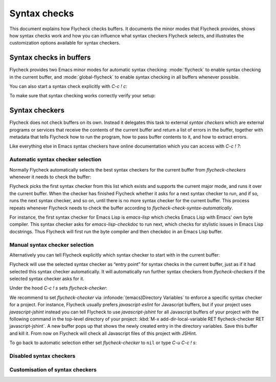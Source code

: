 ===============
 Syntax checks
===============

This document explains how Flycheck checks buffers.  It documents the minor
modes that Flycheck provides, shows how syntax checks work and how you can
influence what syntax checkers Flycheck selects, and illustrates the
customization options available for syntax checkers.

Syntax checks in buffers
========================

Flycheck provides two Emacs minor modes for automatic syntax checking:
:mode:`flycheck` to enable syntax checking in the current buffer, and
:mode:`global-flycheck` to enable syntax checking in all buffers whenever
possible.

.. minor-mode:: flycheck-mode

   Enable automatic syntax checking in the current buffer.

   By default :mode:`flycheck` checks a buffer whenever

   * it is enabled,
   * the buffer is saved,
   * a new line is inserted,
   * or a short time after the last change was made in a buffer.

   You can customise this behaviour with `flycheck-check-syntax-automatically`.

.. minor-mode:: global-flycheck-mode

   Enable :mode:`flycheck` in all buffers where syntax checking is possible.

   .. note::

      This mode does not enable :mode:`flycheck` in remote files (via
      TRAMP) and encrypted files.  Checking remote files may be very slow
      depending on the network connections, and checking encrypted files would
      leak confidential data to temporary files and subprocesses.

      You can manually enable :mode:`flycheck` in these buffers nonetheless, but
      we do *not* recommend this for said reasons.

   Add the following to your :term:`init file` to enable syntax checking
   permanently:

   .. code-block:: elisp

      (add-hook 'after-init-hook #'global-flycheck-mode)

   You can exclude specific major modes from syntax checking with
   `flycheck-global-modes`:

   .. option:: flycheck-global-modes

      Major modes for which :mode:`global-flycheck` turns on :mode:`flycheck`:

      ``t`` (the default)
         Turn :mode:`flycheck` on for all major modes.

      :samp:`({foo-mode} …)`
         Turn :mode:`flycheck` on for all major modes in this list,
         i.e. whenever the value of ``major-mode`` is contained in this list.

      :samp:`(not {foo-mode} …)`
         Turn :mode:`flycheck` on for all major nodes *not* in this list,
         i.e. whenever the value of ``major-mode`` is *not* contained in this
         list.

      .. note::

         :mode:`global-flycheck` never turns on :mode:`flycheck` in major modes
         whose ``mode-class`` property is ``special``, regardless of the value
         of this option.  Syntax checking simply makes no sense in special
         buffers which are typically intended for non-interactive display rather
         than editing.

      .. seealso:: :infonode:`(elisp)Major Mode Conventions` for more
                   information about special modes.

.. option:: flycheck-check-syntax-automatically

   A list of events which trigger a syntax check in the current buffer:

   ``save``
      Check the buffer immediately after it was saved.

   ``new-line``
      Check the buffer immediately after a new line was inserted.

   ``idle-change``
      Check the buffer a short time after the last change.  The delay is
      customisable with `flycheck-idle-change-delay`:

      .. option:: flycheck-idle-change-delay

         Seconds to wait after the last change to the buffer before starting a
         syntax check.

   ``mode-enabled``
      Check the buffer immediately after :mode:`flycheck` was enabled.

   For instance with the following setting :mode:`flycheck` will only check the
   buffer when it was saved:

   .. code-block:: elisp

      (setq flycheck-check-syntax-automatically '(mode-enabled save))

You can also start a syntax check explicitly with `C-c ! c`:

.. command:: C-c ! c
             M-x flycheck-buffer

   Check syntax in the current buffer.

To make sure that syntax checking works correctly verify your setup:

.. command:: C-c ! v
             M-x flycheck-verify-setup

   Show a buffer with information about your :mode:`flycheck` setup for the
   current buffer.

   Lists all syntax checkers available for the current buffer, and potential
   issues with their setup.

Syntax checkers
===============

Flycheck does not check buffers on its own.  Instead it delegates this task to
external *syntax checkers* which are external programs or services that receive
the contents of the current buffer and return a list of errors in the buffer,
together with metadata that tells Flycheck how to run the program, how to pass
buffer contents to it, and how to extract errors.

.. seealso:: :ref:`flycheck-languages`, for a complete list of all syntax
             checkers included in Flycheck.

Like everything else in Emacs syntax checkers have online documentation which
you can access with `C-c ! ?`:

.. command:: C-c ! ?
             M-x flycheck-describe-checker

   Prompt for the name of a syntax checker and pop up a Help buffer with its
   documentation.

   The documentation includes the name of the program or service used, a list of
   major modes the checker supports and a list of all options for this syntax
   checker.

Automatic syntax checker selection
----------------------------------

Normally Flycheck automatically selects the best syntax checkers for the current
buffer from `flycheck-checkers` whenever it needs to check the buffer:

.. option:: flycheck-checkers

   A list of all syntax checkers available for syntax checking.

   A syntax checker in this list is a :term:`registered syntax checker`.

Flycheck picks the first syntax checker from this list which exists and supports
the current major mode, and runs it over the current buffer.  When the checker
has finished Flycheck whether it asks for a next syntax checker to run, and if
so, runs the next syntax checker, and so on, until there is no more syntax
checker for the current buffer.  This process repeats whenever Flycheck needs to
check the buffer according to `flycheck-check-syntax-automatically`.

For instance, the first syntax checker for Emacs Lisp is `emacs-lisp` which
checks Emacs Lisp with Emacs' own byte compiler.  This syntax checker asks for
`emacs-lisp-checkdoc` to run next, which checks for stylistic issues in Emacs
Lisp docstrings.  Thus Flycheck will first run the byte compiler and then
checkdoc in an Emacs Lisp buffer.

Manual syntax checker selection
-------------------------------

Alternatively you can tell Flycheck explicitly which syntax checker to start
with in the current buffer:

.. command:: C-c ! s
             M-x flycheck-select-checker

   Prompt for a syntax checker and use this syntax checker as the first syntax
   checker for the current buffer.

   Flycheck may still run further syntax checkers from `flycheck-checkers` if
   the selected syntax checker asks for it.

Flycheck will use the selected syntax checker as “entry point” for syntax checks
in the current buffer, just as if it had selected this syntax checker
automatically.  It will automatically run further syntax checkers from
`flycheck-checkers` if the selected syntax checker asks for it.

Under the hood `C-c ! s` sets `flycheck-checker`:

.. variable:: flycheck-checker

   The name of a syntax checker to use for the current buffer.

   If ``nil`` (the default) let Flycheck automatically select the best syntax
   checker from `flycheck-checkers`.

   If set to a syntax checker Flycheck will use this syntax checker as the first
   one in the current buffer, and run subsequent syntax checkers just as if it
   had selected this one automatically.

   If the syntax checker in this variable does not work in the current buffer
   signal an error.

   This variable is buffer-local.

We recommend to set `flycheck-checker` via :infonode:`(emacs)Directory
Variables` to enforce a specific syntax checker for a project.  For instance,
Flycheck usually prefers `javascript-eslint` for Javascript buffers, but if your
project uses `javascript-jshint` instead you can tell Flycheck to use
`javascript-jshint` for all Javascript buffers of your project with the
following command in the top-level directory of your project: :kbd:`M-x
add-dir-local-variable RET flycheck-checker RET javascript-jshint`.  A new
buffer pops up that shows the newly created entry in the directory variables.
Save this buffer and kill it.  From now on Flycheck will check all Javascript
files of this project with JSHint.

To go back to automatic selection either set `flycheck-checker` to ``nil`` or
type `C-u C-c ! s`:

.. command:: C-u C-c ! s
             C-u M-x flycheck-select-checker

   Remove any selected syntax checker and let Flycheck again select a syntax
   checker automatically.

Disabled syntax checkers
------------------------

.. todo:: Document disabled syntax checker

Customisation of syntax checkers
--------------------------------

.. todo:: Document options of syntax checkers
